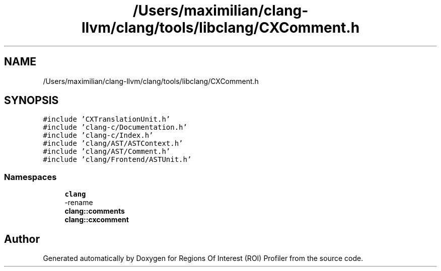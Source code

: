 .TH "/Users/maximilian/clang-llvm/clang/tools/libclang/CXComment.h" 3 "Sat Feb 12 2022" "Version 1.2" "Regions Of Interest (ROI) Profiler" \" -*- nroff -*-
.ad l
.nh
.SH NAME
/Users/maximilian/clang-llvm/clang/tools/libclang/CXComment.h
.SH SYNOPSIS
.br
.PP
\fC#include 'CXTranslationUnit\&.h'\fP
.br
\fC#include 'clang\-c/Documentation\&.h'\fP
.br
\fC#include 'clang\-c/Index\&.h'\fP
.br
\fC#include 'clang/AST/ASTContext\&.h'\fP
.br
\fC#include 'clang/AST/Comment\&.h'\fP
.br
\fC#include 'clang/Frontend/ASTUnit\&.h'\fP
.br

.SS "Namespaces"

.in +1c
.ti -1c
.RI " \fBclang\fP"
.br
.RI "-rename "
.ti -1c
.RI " \fBclang::comments\fP"
.br
.ti -1c
.RI " \fBclang::cxcomment\fP"
.br
.in -1c
.SH "Author"
.PP 
Generated automatically by Doxygen for Regions Of Interest (ROI) Profiler from the source code\&.
